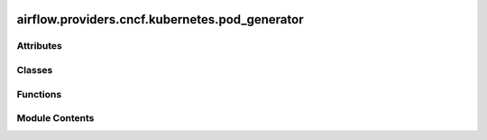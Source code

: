  .. Licensed to the Apache Software Foundation (ASF) under one
    or more contributor license agreements.  See the NOTICE file
    distributed with this work for additional information
    regarding copyright ownership.  The ASF licenses this file
    to you under the Apache License, Version 2.0 (the
    "License"); you may not use this file except in compliance
    with the License.  You may obtain a copy of the License at

 ..   http://www.apache.org/licenses/LICENSE-2.0

 .. Unless required by applicable law or agreed to in writing,
    software distributed under the License is distributed on an
    "AS IS" BASIS, WITHOUT WARRANTIES OR CONDITIONS OF ANY
    KIND, either express or implied.  See the License for the
    specific language governing permissions and limitations
    under the License.

airflow.providers.cncf.kubernetes.pod_generator
===============================================

.. py:module:: airflow.providers.cncf.kubernetes.pod_generator

.. autoapi-nested-parse::

   Pod generator.

   This module provides an interface between the previous Pod
   API and outputs a kubernetes.client.models.V1Pod.
   The advantage being that the full Kubernetes API
   is supported and no serialization need be written.



Attributes
----------

.. autoapisummary::

   airflow.providers.cncf.kubernetes.pod_generator.log
   airflow.providers.cncf.kubernetes.pod_generator.MAX_LABEL_LEN


Classes
-------

.. autoapisummary::

   airflow.providers.cncf.kubernetes.pod_generator.PodGenerator


Functions
---------

.. autoapisummary::

   airflow.providers.cncf.kubernetes.pod_generator.make_safe_label_value
   airflow.providers.cncf.kubernetes.pod_generator.datetime_to_label_safe_datestring
   airflow.providers.cncf.kubernetes.pod_generator.label_safe_datestring_to_datetime
   airflow.providers.cncf.kubernetes.pod_generator.merge_objects
   airflow.providers.cncf.kubernetes.pod_generator.extend_object_field


Module Contents
---------------

.. py:data:: log

.. py:data:: MAX_LABEL_LEN
   :value: 63


.. py:function:: make_safe_label_value(string)

   Normalize a provided label to be of valid length and characters.

   Valid label values must be 63 characters or less and must be empty or begin and
   end with an alphanumeric character ([a-z0-9A-Z]) with dashes (-), underscores (_),
   dots (.), and alphanumerics between.

   If the label value is greater than 63 chars once made safe, or differs in any
   way from the original value sent to this function, then we need to truncate to
   53 chars, and append it with a unique hash.


.. py:function:: datetime_to_label_safe_datestring(datetime_obj)

   Transform a datetime string to use as a label.

   Kubernetes doesn't like ":" in labels, since ISO datetime format uses ":" but
   not "_" let's
   replace ":" with "_"

   :param datetime_obj: datetime.datetime object
   :return: ISO-like string representing the datetime


.. py:function:: label_safe_datestring_to_datetime(string)

   Transform a label back to a datetime object.

   Kubernetes doesn't permit ":" in labels. ISO datetime format uses ":" but not
   "_", let's
   replace ":" with "_"

   :param string: str
   :return: datetime.datetime object


.. py:class:: PodGenerator(pod = None, pod_template_file = None, extract_xcom = True)

   Contains Kubernetes Airflow Worker configuration logic.

   Represents a kubernetes pod and manages execution of a single pod.
   Any configuration that is container specific gets applied to
   the first container in the list of containers.

   :param pod: The fully specified pod. Mutually exclusive with ``pod_template_file``
   :param pod_template_file: Path to YAML file. Mutually exclusive with ``pod``
   :param extract_xcom: Whether to bring up a container for xcom


   .. py:attribute:: extract_xcom
      :value: True



   .. py:method:: from_obj(obj)
      :staticmethod:


      Convert to pod from obj.



   .. py:method:: reconcile_pods(base_pod, client_pod)
      :staticmethod:


      Merge Kubernetes Pod objects.

      :param base_pod: has the base attributes which are overwritten if they exist
          in the client pod and remain if they do not exist in the client_pod
      :param client_pod: the pod that the client wants to create.
      :return: the merged pods

      This can't be done recursively as certain fields are overwritten and some are concatenated.



   .. py:method:: reconcile_metadata(base_meta, client_meta)
      :staticmethod:


      Merge Kubernetes Metadata objects.

      :param base_meta: has the base attributes which are overwritten if they exist
          in the client_meta and remain if they do not exist in the client_meta
      :param client_meta: the spec that the client wants to create.
      :return: the merged specs



   .. py:method:: reconcile_specs(base_spec, client_spec)
      :staticmethod:


      Merge Kubernetes PodSpec objects.

      :param base_spec: has the base attributes which are overwritten if they exist
          in the client_spec and remain if they do not exist in the client_spec
      :param client_spec: the spec that the client wants to create.
      :return: the merged specs



   .. py:method:: reconcile_containers(base_containers, client_containers)
      :staticmethod:


      Merge Kubernetes Container objects.

      :param base_containers: has the base attributes which are overwritten if they exist
          in the client_containers and remain if they do not exist in the client_containers
      :param client_containers: the containers that the client wants to create.
      :return: the merged containers

      The runs recursively over the list of containers.



   .. py:method:: construct_pod(dag_id, task_id, pod_id, try_number, kube_image, date, args, pod_override_object, base_worker_pod, namespace, scheduler_job_id, run_id = None, map_index = -1, *, with_mutation_hook = False)
      :classmethod:


      Create a Pod.

      Construct a pod by gathering and consolidating the configuration from 3 places:
          - airflow.cfg
          - executor_config
          - dynamic arguments



   .. py:method:: serialize_pod(pod)
      :staticmethod:


      Convert a k8s.V1Pod into a json serializable dictionary.

      :param pod: k8s.V1Pod object
      :return: Serialized version of the pod returned as dict



   .. py:method:: deserialize_model_file(path)
      :staticmethod:


      Generate a Pod from a file.

      :param path: Path to the file
      :return: a kubernetes.client.models.V1Pod



   .. py:method:: deserialize_model_dict(pod_dict)
      :staticmethod:


      Deserializes a Python dictionary to k8s.V1Pod.

      Unfortunately we need access to the private method
      ``_ApiClient__deserialize_model`` from the kubernetes client.
      This issue is tracked here; https://github.com/kubernetes-client/python/issues/977.

      :param pod_dict: Serialized dict of k8s.V1Pod object
      :return: De-serialized k8s.V1Pod



.. py:function:: merge_objects(base_obj, client_obj)

   Merge objects.

   :param base_obj: has the base attributes which are overwritten if they exist
       in the client_obj and remain if they do not exist in the client_obj
   :param client_obj: the object that the client wants to create.
   :return: the merged objects


.. py:function:: extend_object_field(base_obj, client_obj, field_name)

   Add field values to existing objects.

   :param base_obj: an object which has a property ``field_name`` that is a list
   :param client_obj: an object which has a property ``field_name`` that is a list.
       A copy of this object is returned with ``field_name`` modified
   :param field_name: the name of the list field
   :return: the client_obj with the property ``field_name`` being the two properties appended
